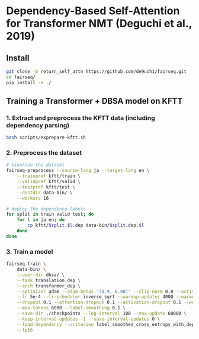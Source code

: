 * Dependency-Based Self-Attention for Transformer NMT (Deguchi et al., 2019)
** Install
#+BEGIN_SRC bash
  git clone -b return_self_attn https://github.com/de9uch1/fairseq.git
  cd fairseq/
  pip install -e ./
#+END_SRC

** Training a Transformer + DBSA model on KFTT
*** 1. Extract and preprocess the KFTT data (including dependency parsing)
#+BEGIN_SRC bash
  bash scripts/exprepare-kftt.sh
#+END_SRC

*** 2. Preprocess the dataset
#+BEGIN_SRC bash
  # binarize the dataset
  fairseq-preprocess --source-lang ja --target-lang en \
      --trainpref kftt/train \
      --validpref kftt/valid \
      --testpref kftt/test \
      --destdir data-bin/ \
      --workers 16

  # deploy the dependency labels
  for split in train valid test; do
      for l in ja en; do
          cp kftt/$split.$l.dep data-bin/$split.dep.$l
      done
  done
#+END_SRC

*** 3. Train a model
#+BEGIN_SRC bash
  fairseq-train \
      data-bin/ \
      --user-dir dbsa/ \
      --task translation_dep \
      --arch transformer_dep \
      --optimizer adam --adam-betas '(0.9, 0.98)' --clip-norm 0.0 --activation-fn relu \
      --lr 5e-4 --lr-scheduler inverse_sqrt --warmup-updates 4000 --warmup-init-lr 1e-7 \
      --dropout 0.1 --attention-dropout 0.1 --activation-dropout 0.1 --weight-decay 0.0 \
      --max-tokens 6000 --label-smoothing 0.1 \
      --save-dir ./checkpoints --log-interval 100 --max-update 60000 \
      --keep-interval-updates -1 --save-interval-updates 0 \
      --load-dependency --criterion label_smoothed_cross_entropy_with_dependency \
      --fp16
#+END_SRC
